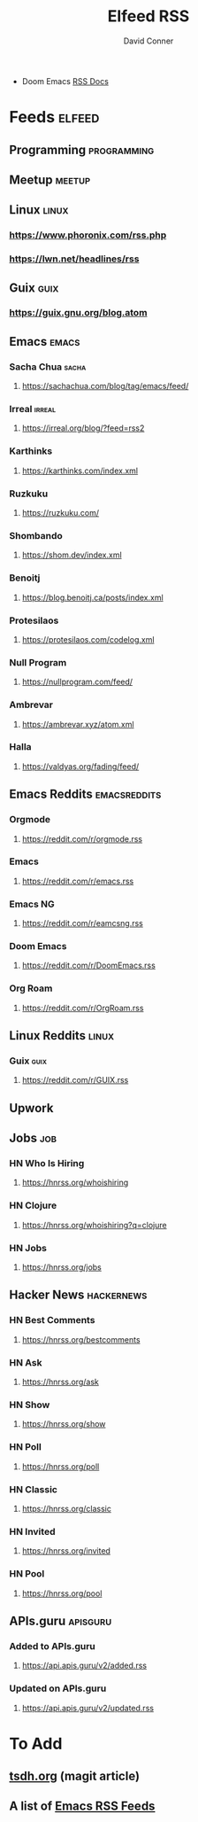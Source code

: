 #+TITLE:     Elfeed RSS
#+AUTHOR:    David Conner
#+EMAIL:     noreply@te.xel.io
#+DESCRIPTION: RSS Config

+ Doom Emacs [[file:~/.emacs.doom/modules/app/rss/README.org::*Without +org][RSS Docs]]

* Feeds :elfeed:
** Programming :programming:

** Meetup :meetup:

** Linux :linux:
*** https://www.phoronix.com/rss.php
*** https://lwn.net/headlines/rss

** Guix :guix:
*** https://guix.gnu.org/blog.atom

** Emacs :emacs:
*** Sacha Chua :sacha:
**** https://sachachua.com/blog/tag/emacs/feed/
*** Irreal :irreal:
**** https://irreal.org/blog/?feed=rss2
*** Karthinks
**** https://karthinks.com/index.xml
*** Ruzkuku
**** https://ruzkuku.com/
*** Shombando
**** https://shom.dev/index.xml
*** Benoitj
**** https://blog.benoitj.ca/posts/index.xml
*** Protesilaos
**** https://protesilaos.com/codelog.xml
*** Null Program
**** https://nullprogram.com/feed/
*** Ambrevar
**** https://ambrevar.xyz/atom.xml
*** Halla
**** https://valdyas.org/fading/feed/

** Emacs Reddits :emacsreddits:
*** Orgmode
**** https://reddit.com/r/orgmode.rss
*** Emacs
**** https://reddit.com/r/emacs.rss
*** Emacs NG
**** https://reddit.com/r/eamcsng.rss
*** Doom Emacs
**** https://reddit.com/r/DoomEmacs.rss
*** Org Roam
**** https://reddit.com/r/OrgRoam.rss

** Linux Reddits :linux:
*** Guix :guix:
**** https://reddit.com/r/GUIX.rss

** Upwork

** Jobs                                                                :job:
*** HN Who Is Hiring
**** https://hnrss.org/whoishiring
*** HN Clojure
**** https://hnrss.org/whoishiring?q=clojure
*** HN Jobs
**** https://hnrss.org/jobs
** Hacker News                                                  :hackernews:
*** HN Best Comments
**** https://hnrss.org/bestcomments
*** HN Ask
**** https://hnrss.org/ask
*** HN Show
**** https://hnrss.org/show
*** HN Poll
**** https://hnrss.org/poll
*** HN Classic
**** https://hnrss.org/classic
*** HN Invited
**** https://hnrss.org/invited
*** HN Pool
**** https://hnrss.org/pool
** APIs.guru                                                      :apisguru:
*** Added to APIs.guru
**** https://api.apis.guru/v2/added.rss
*** Updated on APIs.guru
**** https://api.apis.guru/v2/updated.rss

* To Add

** [[https://tsdh.org/posts/2021-06-21-using-eldoc-with-magit.html][tsdh.org]] (magit article)
** A list of [[https://gist.github.com/clemera/a9cdb383b6d09765369cbdd9b125653e][Emacs RSS Feeds]]
